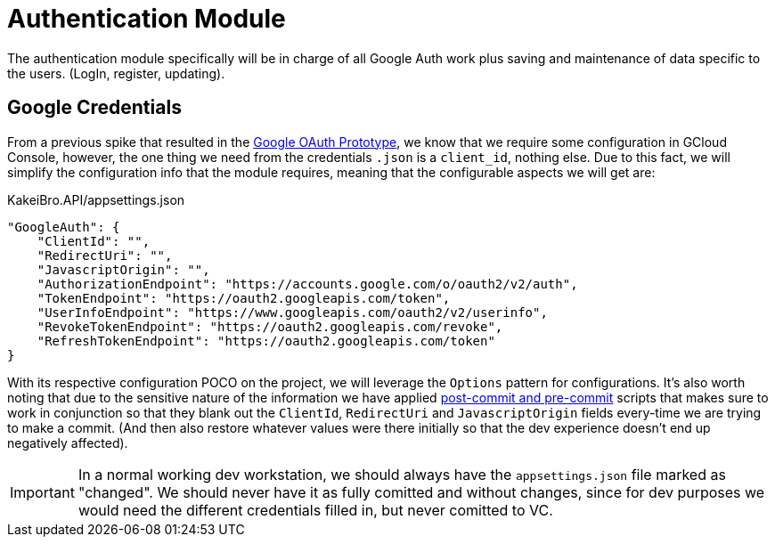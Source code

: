 = Authentication Module

The authentication module specifically will be in charge of all Google Auth work 
plus saving and maintenance of data specific to the users. (LogIn, register, updating).

== Google Credentials

From a previous spike that resulted in the xref:prototypes:o-auth.adoc[Google OAuth Prototype], 
we know that we require some configuration in GCloud Console, however, the one thing we 
need from the credentials `.json` is a `client_id`, nothing else. Due to this fact, 
we will simplify the configuration info that the module requires, meaning that the 
configurable aspects we will get are:

[source, json]
.KakeiBro.API/appsettings.json
----
"GoogleAuth": {
    "ClientId": "",
    "RedirectUri": "",
    "JavascriptOrigin": "",
    "AuthorizationEndpoint": "https://accounts.google.com/o/oauth2/v2/auth",
    "TokenEndpoint": "https://oauth2.googleapis.com/token",
    "UserInfoEndpoint": "https://www.googleapis.com/oauth2/v2/userinfo",
    "RevokeTokenEndpoint": "https://oauth2.googleapis.com/revoke",
    "RefreshTokenEndpoint": "https://oauth2.googleapis.com/token"
}
----
With its respective configuration POCO on the project, we will leverage the `Options` 
pattern for configurations. It's also worth noting that due to the sensitive nature 
of the information we have applied xref:git-hooks.adoc#hooks[post-commit and pre-commit] 
scripts that makes sure to work in conjunction so that they blank out the `ClientId`, 
`RedirectUri` and `JavascriptOrigin` fields every-time we are trying to make a commit. 
(And then also restore whatever values were there initially so that the dev experience 
doesn't end up negatively affected).

[IMPORTANT]
====
In a normal working dev workstation, we should always have the `appsettings.json` 
file marked as "changed". We should never have it as fully comitted and without 
changes, since for dev purposes we would need the different credentials filled in, 
but never comitted to VC.
====